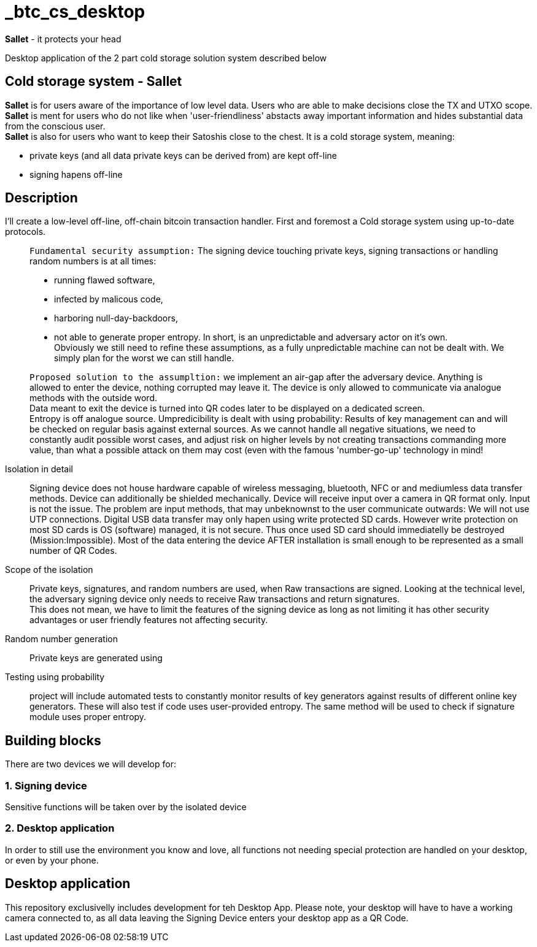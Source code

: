 = _btc_cs_desktop

*Sallet* - it protects your head

Desktop application of the 2 part cold storage solution system described below

== Cold storage system - *Sallet*
*Sallet* is for users aware of the importance of low level data. Users who are able to make decisions close the TX and UTXO scope. +
*Sallet* is ment for users who do not like when 'user-friendliness' abstacts
  away important information and hides substantial data from the conscious user. +
*Sallet* is also for users who want to keep their Satoshis close to the chest.
  It is a cold storage system, meaning:
 
 - private keys (and all data private keys can be derived from) are kept off-line
 - signing hapens off-line

== Description
I'll create a low-level off-line, off-chain bitcoin transaction handler. First and foremost a Cold storage system using up-to-date protocols.

//[NOTE]
____
`Fundamental security assumption:` The signing device touching private keys, signing transactions or handling random numbers is at all times:

- running flawed software, 
- infected by malicous code,
- harboring null-day-backdoors,
- not able to generate proper entropy.
In short, is an unpredictable and adversary actor on it's own. +
Obviously we still need to refine these assumptions, as a fully unpredictable machine can not be dealt with. We simply plan for the worst we can still handle.  
____

//[TIP]
____
`Proposed solution to the assumpltion:` we implement an air-gap after the adversary device. Anything is allowed to enter the device, nothing corrupted may leave it. The device is only allowed to communicate via analogue methods with the outside word. +
Data meant to exit the device is turned into QR codes later to be displayed on a dedicated screen. +
Entropy is off analogue source.
Umpredicibility is dealt with using probability: Results of key management can and will be checked on regular basis against external sources.
As we cannot handle all negative situations, we need to constantly audit possible worst cases, and adjust risk on higher levels by not creating transactions commanding more value, than what a possible attack on them may cost (even with the famous 'number-go-up' technology in mind!
____

Isolation in detail:: Signing device does not house hardware capable of wireless messaging, bluetooth, NFC or and mediumless data transfer methods.
Device can additionally be shielded mechanically. Device will receive input over a camera in QR format only.
Input is not the issue. The problem are input methods, that may unbeknownst to the user communicate outwards:
We will not use UTP connections. Digital USB data transfer may only hapen using write protected SD cards. However write protection on most SD cards is OS (software) managed, it is not secure. Thus once used SD card should immediatelly be destroyed (Mission:Impossible).
Most of the data entering the device AFTER installation is small enough to be represented as a small number of QR Codes.

Scope of the isolation:: Private keys, signatures, and random numbers are used, when Raw transactions are signed. Looking at the technical level, the adversary signing device only needs to receive Raw transactions and return signatures. +
This does not mean, we have to limit the features of the signing device as long as not limiting it has other security advantages or user friendly features not affecting security.

Random number generation:: Private keys are generated using

Testing using probability:: project will include automated tests to constantly monitor results of key generators against results of different online key generators. These will also test if code uses user-provided entropy. The same method will be used to check if signature module uses proper entropy.

== Building blocks
There are two devices we will develop for:

=== 1. Signing device
Sensitive functions will be taken over by the isolated device

=== 2. Desktop application
In order to still use the environment you know and love, all functions not needing special protection are handled on your desktop, or even by your phone.

== Desktop application
This repository exclusivelly includes development for teh Desktop App.
Please note, your desktop will have to have a working camera connected to, as all data leaving the Signing Device enters your desktop app as a QR Code.
